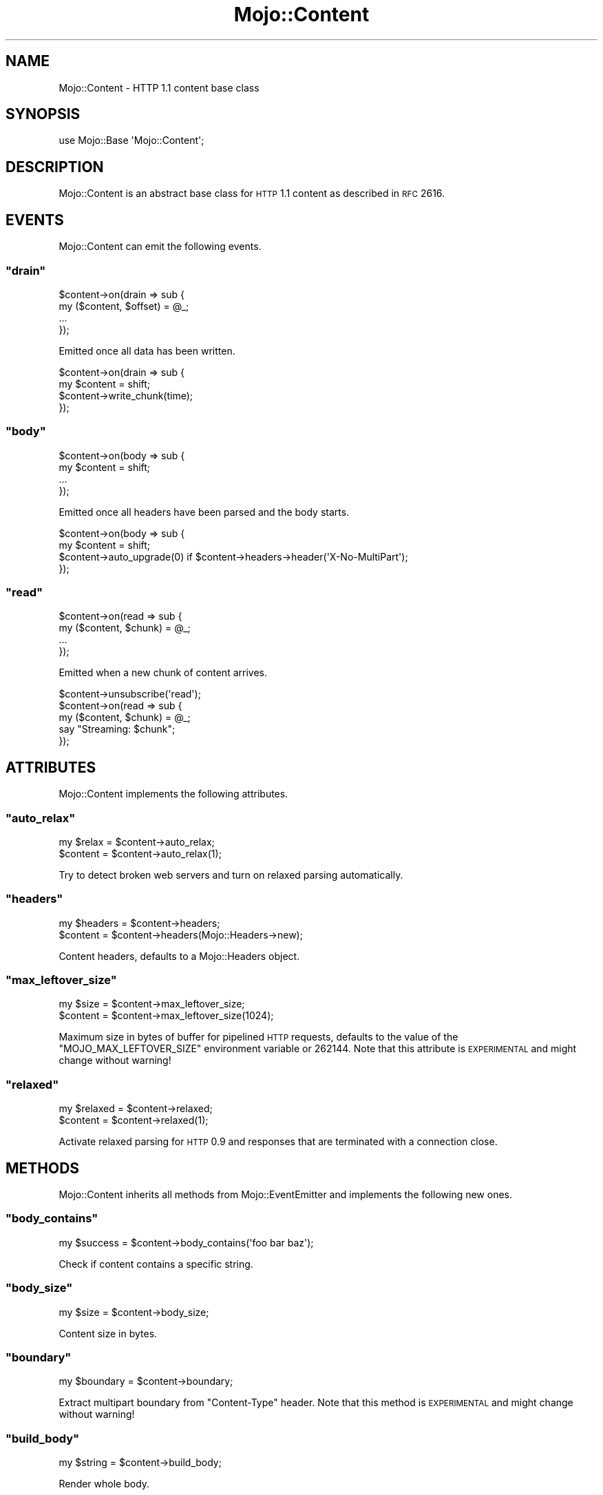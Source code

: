 .\" Automatically generated by Pod::Man 2.23 (Pod::Simple 3.14)
.\"
.\" Standard preamble:
.\" ========================================================================
.de Sp \" Vertical space (when we can't use .PP)
.if t .sp .5v
.if n .sp
..
.de Vb \" Begin verbatim text
.ft CW
.nf
.ne \\$1
..
.de Ve \" End verbatim text
.ft R
.fi
..
.\" Set up some character translations and predefined strings.  \*(-- will
.\" give an unbreakable dash, \*(PI will give pi, \*(L" will give a left
.\" double quote, and \*(R" will give a right double quote.  \*(C+ will
.\" give a nicer C++.  Capital omega is used to do unbreakable dashes and
.\" therefore won't be available.  \*(C` and \*(C' expand to `' in nroff,
.\" nothing in troff, for use with C<>.
.tr \(*W-
.ds C+ C\v'-.1v'\h'-1p'\s-2+\h'-1p'+\s0\v'.1v'\h'-1p'
.ie n \{\
.    ds -- \(*W-
.    ds PI pi
.    if (\n(.H=4u)&(1m=24u) .ds -- \(*W\h'-12u'\(*W\h'-12u'-\" diablo 10 pitch
.    if (\n(.H=4u)&(1m=20u) .ds -- \(*W\h'-12u'\(*W\h'-8u'-\"  diablo 12 pitch
.    ds L" ""
.    ds R" ""
.    ds C` ""
.    ds C' ""
'br\}
.el\{\
.    ds -- \|\(em\|
.    ds PI \(*p
.    ds L" ``
.    ds R" ''
'br\}
.\"
.\" Escape single quotes in literal strings from groff's Unicode transform.
.ie \n(.g .ds Aq \(aq
.el       .ds Aq '
.\"
.\" If the F register is turned on, we'll generate index entries on stderr for
.\" titles (.TH), headers (.SH), subsections (.SS), items (.Ip), and index
.\" entries marked with X<> in POD.  Of course, you'll have to process the
.\" output yourself in some meaningful fashion.
.ie \nF \{\
.    de IX
.    tm Index:\\$1\t\\n%\t"\\$2"
..
.    nr % 0
.    rr F
.\}
.el \{\
.    de IX
..
.\}
.\"
.\" Accent mark definitions (@(#)ms.acc 1.5 88/02/08 SMI; from UCB 4.2).
.\" Fear.  Run.  Save yourself.  No user-serviceable parts.
.    \" fudge factors for nroff and troff
.if n \{\
.    ds #H 0
.    ds #V .8m
.    ds #F .3m
.    ds #[ \f1
.    ds #] \fP
.\}
.if t \{\
.    ds #H ((1u-(\\\\n(.fu%2u))*.13m)
.    ds #V .6m
.    ds #F 0
.    ds #[ \&
.    ds #] \&
.\}
.    \" simple accents for nroff and troff
.if n \{\
.    ds ' \&
.    ds ` \&
.    ds ^ \&
.    ds , \&
.    ds ~ ~
.    ds /
.\}
.if t \{\
.    ds ' \\k:\h'-(\\n(.wu*8/10-\*(#H)'\'\h"|\\n:u"
.    ds ` \\k:\h'-(\\n(.wu*8/10-\*(#H)'\`\h'|\\n:u'
.    ds ^ \\k:\h'-(\\n(.wu*10/11-\*(#H)'^\h'|\\n:u'
.    ds , \\k:\h'-(\\n(.wu*8/10)',\h'|\\n:u'
.    ds ~ \\k:\h'-(\\n(.wu-\*(#H-.1m)'~\h'|\\n:u'
.    ds / \\k:\h'-(\\n(.wu*8/10-\*(#H)'\z\(sl\h'|\\n:u'
.\}
.    \" troff and (daisy-wheel) nroff accents
.ds : \\k:\h'-(\\n(.wu*8/10-\*(#H+.1m+\*(#F)'\v'-\*(#V'\z.\h'.2m+\*(#F'.\h'|\\n:u'\v'\*(#V'
.ds 8 \h'\*(#H'\(*b\h'-\*(#H'
.ds o \\k:\h'-(\\n(.wu+\w'\(de'u-\*(#H)/2u'\v'-.3n'\*(#[\z\(de\v'.3n'\h'|\\n:u'\*(#]
.ds d- \h'\*(#H'\(pd\h'-\w'~'u'\v'-.25m'\f2\(hy\fP\v'.25m'\h'-\*(#H'
.ds D- D\\k:\h'-\w'D'u'\v'-.11m'\z\(hy\v'.11m'\h'|\\n:u'
.ds th \*(#[\v'.3m'\s+1I\s-1\v'-.3m'\h'-(\w'I'u*2/3)'\s-1o\s+1\*(#]
.ds Th \*(#[\s+2I\s-2\h'-\w'I'u*3/5'\v'-.3m'o\v'.3m'\*(#]
.ds ae a\h'-(\w'a'u*4/10)'e
.ds Ae A\h'-(\w'A'u*4/10)'E
.    \" corrections for vroff
.if v .ds ~ \\k:\h'-(\\n(.wu*9/10-\*(#H)'\s-2\u~\d\s+2\h'|\\n:u'
.if v .ds ^ \\k:\h'-(\\n(.wu*10/11-\*(#H)'\v'-.4m'^\v'.4m'\h'|\\n:u'
.    \" for low resolution devices (crt and lpr)
.if \n(.H>23 .if \n(.V>19 \
\{\
.    ds : e
.    ds 8 ss
.    ds o a
.    ds d- d\h'-1'\(ga
.    ds D- D\h'-1'\(hy
.    ds th \o'bp'
.    ds Th \o'LP'
.    ds ae ae
.    ds Ae AE
.\}
.rm #[ #] #H #V #F C
.\" ========================================================================
.\"
.IX Title "Mojo::Content 3"
.TH Mojo::Content 3 "2012-02-26" "perl v5.12.4" "User Contributed Perl Documentation"
.\" For nroff, turn off justification.  Always turn off hyphenation; it makes
.\" way too many mistakes in technical documents.
.if n .ad l
.nh
.SH "NAME"
Mojo::Content \- HTTP 1.1 content base class
.SH "SYNOPSIS"
.IX Header "SYNOPSIS"
.Vb 1
\&  use Mojo::Base \*(AqMojo::Content\*(Aq;
.Ve
.SH "DESCRIPTION"
.IX Header "DESCRIPTION"
Mojo::Content is an abstract base class for \s-1HTTP\s0 1.1 content as described
in \s-1RFC\s0 2616.
.SH "EVENTS"
.IX Header "EVENTS"
Mojo::Content can emit the following events.
.ie n .SS """drain"""
.el .SS "\f(CWdrain\fP"
.IX Subsection "drain"
.Vb 4
\&  $content\->on(drain => sub {
\&    my ($content, $offset) = @_;
\&    ...
\&  });
.Ve
.PP
Emitted once all data has been written.
.PP
.Vb 4
\&  $content\->on(drain => sub {
\&    my $content = shift;
\&    $content\->write_chunk(time);
\&  });
.Ve
.ie n .SS """body"""
.el .SS "\f(CWbody\fP"
.IX Subsection "body"
.Vb 4
\&  $content\->on(body => sub {
\&    my $content = shift;
\&    ...
\&  });
.Ve
.PP
Emitted once all headers have been parsed and the body starts.
.PP
.Vb 4
\&  $content\->on(body => sub {
\&    my $content = shift;
\&    $content\->auto_upgrade(0) if $content\->headers\->header(\*(AqX\-No\-MultiPart\*(Aq);
\&  });
.Ve
.ie n .SS """read"""
.el .SS "\f(CWread\fP"
.IX Subsection "read"
.Vb 4
\&  $content\->on(read => sub {
\&    my ($content, $chunk) = @_;
\&    ...
\&  });
.Ve
.PP
Emitted when a new chunk of content arrives.
.PP
.Vb 5
\&  $content\->unsubscribe(\*(Aqread\*(Aq);
\&  $content\->on(read => sub {
\&    my ($content, $chunk) = @_;
\&    say "Streaming: $chunk";
\&  });
.Ve
.SH "ATTRIBUTES"
.IX Header "ATTRIBUTES"
Mojo::Content implements the following attributes.
.ie n .SS """auto_relax"""
.el .SS "\f(CWauto_relax\fP"
.IX Subsection "auto_relax"
.Vb 2
\&  my $relax = $content\->auto_relax;
\&  $content  = $content\->auto_relax(1);
.Ve
.PP
Try to detect broken web servers and turn on relaxed parsing automatically.
.ie n .SS """headers"""
.el .SS "\f(CWheaders\fP"
.IX Subsection "headers"
.Vb 2
\&  my $headers = $content\->headers;
\&  $content    = $content\->headers(Mojo::Headers\->new);
.Ve
.PP
Content headers, defaults to a Mojo::Headers object.
.ie n .SS """max_leftover_size"""
.el .SS "\f(CWmax_leftover_size\fP"
.IX Subsection "max_leftover_size"
.Vb 2
\&  my $size = $content\->max_leftover_size;
\&  $content = $content\->max_leftover_size(1024);
.Ve
.PP
Maximum size in bytes of buffer for pipelined \s-1HTTP\s0 requests, defaults to the
value of the \f(CW\*(C`MOJO_MAX_LEFTOVER_SIZE\*(C'\fR environment variable or \f(CW262144\fR.
Note that this attribute is \s-1EXPERIMENTAL\s0 and might change without warning!
.ie n .SS """relaxed"""
.el .SS "\f(CWrelaxed\fP"
.IX Subsection "relaxed"
.Vb 2
\&  my $relaxed = $content\->relaxed;
\&  $content    = $content\->relaxed(1);
.Ve
.PP
Activate relaxed parsing for \s-1HTTP\s0 0.9 and responses that are terminated with
a connection close.
.SH "METHODS"
.IX Header "METHODS"
Mojo::Content inherits all methods from Mojo::EventEmitter and
implements the following new ones.
.ie n .SS """body_contains"""
.el .SS "\f(CWbody_contains\fP"
.IX Subsection "body_contains"
.Vb 1
\&  my $success = $content\->body_contains(\*(Aqfoo bar baz\*(Aq);
.Ve
.PP
Check if content contains a specific string.
.ie n .SS """body_size"""
.el .SS "\f(CWbody_size\fP"
.IX Subsection "body_size"
.Vb 1
\&  my $size = $content\->body_size;
.Ve
.PP
Content size in bytes.
.ie n .SS """boundary"""
.el .SS "\f(CWboundary\fP"
.IX Subsection "boundary"
.Vb 1
\&  my $boundary = $content\->boundary;
.Ve
.PP
Extract multipart boundary from \f(CW\*(C`Content\-Type\*(C'\fR header. Note that this method
is \s-1EXPERIMENTAL\s0 and might change without warning!
.ie n .SS """build_body"""
.el .SS "\f(CWbuild_body\fP"
.IX Subsection "build_body"
.Vb 1
\&  my $string = $content\->build_body;
.Ve
.PP
Render whole body.
.ie n .SS """build_headers"""
.el .SS "\f(CWbuild_headers\fP"
.IX Subsection "build_headers"
.Vb 1
\&  my $string = $content\->build_headers;
.Ve
.PP
Render all headers.
.ie n .SS """charset"""
.el .SS "\f(CWcharset\fP"
.IX Subsection "charset"
.Vb 1
\&  my $charset = $content\->charset;
.Ve
.PP
Extract charset from \f(CW\*(C`Content\-Type\*(C'\fR header. Note that this method is
\&\s-1EXPERIMENTAL\s0 and might change without warning!
.ie n .SS """clone"""
.el .SS "\f(CWclone\fP"
.IX Subsection "clone"
.Vb 1
\&  my $clone = $content\->clone;
.Ve
.PP
Clone content if possible, otherwise return \f(CW\*(C`undef\*(C'\fR. Note that this method
is \s-1EXPERIMENTAL\s0 and might change without warning!
.ie n .SS """generate_body_chunk"""
.el .SS "\f(CWgenerate_body_chunk\fP"
.IX Subsection "generate_body_chunk"
.Vb 1
\&  my $chunk = $content\->generate_body_chunk(0);
.Ve
.PP
Generate dynamic content.
.ie n .SS """get_body_chunk"""
.el .SS "\f(CWget_body_chunk\fP"
.IX Subsection "get_body_chunk"
.Vb 1
\&  my $chunk = $content\->get_body_chunk(0);
.Ve
.PP
Get a chunk of content starting from a specfic position.
.ie n .SS """get_header_chunk"""
.el .SS "\f(CWget_header_chunk\fP"
.IX Subsection "get_header_chunk"
.Vb 1
\&  my $chunk = $content\->get_header_chunk(13);
.Ve
.PP
Get a chunk of the headers starting from a specfic position.
.ie n .SS """has_leftovers"""
.el .SS "\f(CWhas_leftovers\fP"
.IX Subsection "has_leftovers"
.Vb 1
\&  my $success = $content\->has_leftovers;
.Ve
.PP
Check if there are leftovers.
.ie n .SS """header_size"""
.el .SS "\f(CWheader_size\fP"
.IX Subsection "header_size"
.Vb 1
\&  my $size = $content\->header_size;
.Ve
.PP
Size of headers in bytes.
.ie n .SS """is_chunked"""
.el .SS "\f(CWis_chunked\fP"
.IX Subsection "is_chunked"
.Vb 1
\&  my $success = $content\->is_chunked;
.Ve
.PP
Check if content is chunked.
.ie n .SS """is_dynamic"""
.el .SS "\f(CWis_dynamic\fP"
.IX Subsection "is_dynamic"
.Vb 1
\&  my $success = $content\->is_dynamic;
.Ve
.PP
Check if content will be dynamically generated, which prevents \f(CW\*(C`clone\*(C'\fR from
working. Note that this method is \s-1EXPERIMENTAL\s0 and might change without
warning!
.ie n .SS """is_finished"""
.el .SS "\f(CWis_finished\fP"
.IX Subsection "is_finished"
.Vb 1
\&  my $success = $content\->is_finished;
.Ve
.PP
Check if parser is finished.
.ie n .SS """is_multipart"""
.el .SS "\f(CWis_multipart\fP"
.IX Subsection "is_multipart"
.Vb 1
\&  my $false = $content\->is_multipart;
.Ve
.PP
False.
.ie n .SS """is_parsing_body"""
.el .SS "\f(CWis_parsing_body\fP"
.IX Subsection "is_parsing_body"
.Vb 1
\&  my $success = $content\->is_parsing_body;
.Ve
.PP
Check if body parsing started yet.
.ie n .SS """leftovers"""
.el .SS "\f(CWleftovers\fP"
.IX Subsection "leftovers"
.Vb 1
\&  my $bytes = $content\->leftovers;
.Ve
.PP
Get leftover data from content parser.
.ie n .SS """parse"""
.el .SS "\f(CWparse\fP"
.IX Subsection "parse"
.Vb 1
\&  $content = $content\->parse("Content\-Length: 12\er\en\er\enHello World!");
.Ve
.PP
Parse content chunk.
.ie n .SS """parse_body"""
.el .SS "\f(CWparse_body\fP"
.IX Subsection "parse_body"
.Vb 1
\&  $content = $content\->parse_body("Hi!");
.Ve
.PP
Parse body chunk.
.ie n .SS """parse_body_once"""
.el .SS "\f(CWparse_body_once\fP"
.IX Subsection "parse_body_once"
.Vb 1
\&  $content = $content\->parse_body_once("Hi!");
.Ve
.PP
Parse body chunk once.
.ie n .SS """parse_until_body"""
.el .SS "\f(CWparse_until_body\fP"
.IX Subsection "parse_until_body"
.Vb 3
\&  $content = $content\->parse_until_body(
\&    "Content\-Length: 12\er\en\er\enHello World!"
\&  );
.Ve
.PP
Parse chunk and stop after headers.
.ie n .SS """progress"""
.el .SS "\f(CWprogress\fP"
.IX Subsection "progress"
.Vb 1
\&  my $size = $content\->progress;
.Ve
.PP
Size of content already received from message in bytes. Note that this method
is \s-1EXPERIMENTAL\s0 and might change without warning!
.ie n .SS """write"""
.el .SS "\f(CWwrite\fP"
.IX Subsection "write"
.Vb 2
\&  $content\->write(\*(AqHello!\*(Aq);
\&  $content\->write(\*(AqHello!\*(Aq, sub {...});
.Ve
.PP
Write dynamic content non-blocking, the optional drain callback will be
invoked once all data has been written.
.ie n .SS """write_chunk"""
.el .SS "\f(CWwrite_chunk\fP"
.IX Subsection "write_chunk"
.Vb 2
\&  $content\->write_chunk(\*(AqHello!\*(Aq);
\&  $content\->write_chunk(\*(AqHello!\*(Aq, sub {...});
.Ve
.PP
Write dynamic content non-blocking with \f(CW\*(C`chunked\*(C'\fR transfer encoding, the
optional drain callback will be invoked once all data has been written.
.SH "SEE ALSO"
.IX Header "SEE ALSO"
Mojolicious, Mojolicious::Guides, <http://mojolicio.us>.
